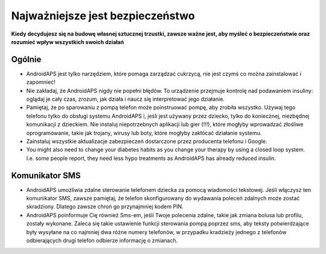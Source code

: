 Najważniejsze jest bezpieczeństwo
===========

**Kiedy decydujesz się na budowę własnej sztucznej trzustki, zawsze ważne jest, aby myśleć o bezpieczeństwie oraz rozumieć wpływ wszystkich swoich działań**

Ogólnie
------------

* AndroidAPS jest tylko narzędziem, które pomaga zarządzać cukrzycą, nie jest czymś co można zainstalować i zapomnieć!
* Nie zakładaj, że AndroidAPS nigdy nie popełni błędów. To urządzenie przejmuje kontrolę nad podawaniem insuliny: oglądaj je cały czas, zrozum, jak działa i naucz się interpretować jego działanie.
* Pamiętaj, że po sparowaniu z pompą telefon może poinstruować pompę, aby zrobiła wszystko. Używaj tego telefonu tylko do obsługi systemu AndroidAPS i, jeśli jest używany przez dziecko, tylko do koniecznej, niezbędnej komunikacji z dzieckiem. Nie instaluj niepotrzebnych aplikacji lub gier (!!!), które mogłyby wprowadzać złośliwe oprogramowanie, takie jak trojany, wirusy lub boty, które mogłyby zakłócać działanie systemu.
* Zainstaluj wszystkie aktualizacje zabezpieczeń dostarczone przez producenta telefonu i Google.
* You might also need to change your diabetes habits as you change your therapy by using a closed loop system. I.e. some people report, they need less hypo treatments as AndroidAPS has already reduced insulin.  
   
Komunikator SMS
-----------------

* AndroidAPS umożliwia zdalne sterowanie telefonem dziecka za pomocą wiadomości tekstowej. Jeśli włączysz ten komunikator SMS, zawsze pamiętaj, że telefon skonfigurowany do wydawania poleceń zdalnych może zostać skradziony. Dlatego zawsze chroń go przynajmniej kodem PIN.
* AndroidAPS poinformuje Cię również Sms-em, jeśli Twoje polecenia zdalne, takie jak zmiana bolusa lub profilu, zostały wykonane. Zaleca się takie ustawienie funkcji sterowania pompą poprzez sms, aby teksty potwierdzające były wysyłane na co najmniej dwa różne numery telefonów, w przypadku kradzieży jednego z telefonów odbierających drugi telefon odbierze informację o zmianach.

.. notatka:: 
   ** WAŻNE INFORMACJE DOTYCZĄCE BEZPIECZEŃSTWA * *

   The foundation of AndroidAPS safety features discussed in this documentation is built on the safety features of the hardware used to build your system. It is critically important that you only use a tested, fully functioning FDA or CE approved insulin pump and CGM for closing an automated insulin dosing loop. Hardware or software modifications to these components can cause unexpected insulin dosing, causing significant risk to the user. If you find or get offered broken, modified or self-made insulin pumps or CGM receivers, *do not use* these for creating an AndroidAPS system.

   Additionally, it is equally important to only use original supplies such as inserters, cannulas and insulin containers approved by the manufacturer for use with your pump or CGM. Using untested or modified supplies can cause CGM inaccuracy and insulin dosing errors. Insulin is highly dangerous when misdosed - please do not play with your life by hacking with your supplies.
